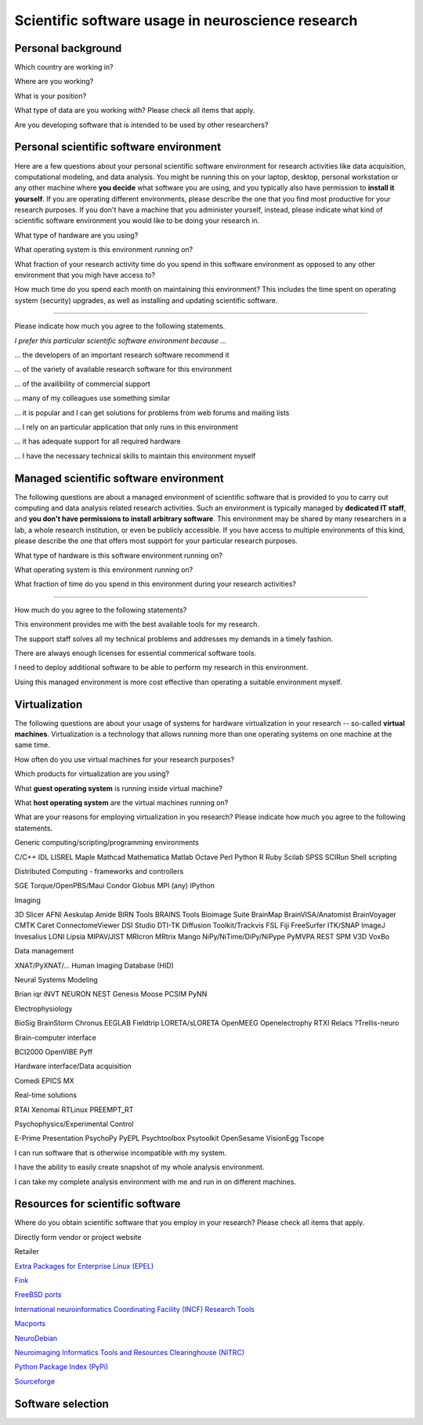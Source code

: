 
Scientific software usage in neuroscience research
==================================================

.. raw:: html

   <script language="Javascript">
   function xmlhttpPost(strURL) {
       var xmlHttpReq = false;
       var self = this;
       // Mozilla/Safari
       if (window.XMLHttpRequest) {
           self.xmlHttpReq = new XMLHttpRequest();
       }
       // IE
       else if (window.ActiveXObject) {
           self.xmlHttpReq = new ActiveXObject("Microsoft.XMLHTTP");
       }
       self.xmlHttpReq.open('POST', strURL, true);
       self.xmlHttpReq.setRequestHeader('Content-Type', 'application/x-www-form-urlencoded');
       self.xmlHttpReq.onreadystatechange = function() {
           if (self.xmlHttpReq.readyState == 4) {
               updatepage(self.xmlHttpReq.responseText);
           }
       }
       self.xmlHttpReq.send(getquerystring());
   }

   function getquerystring() {
       var form     = document.forms['f1'];
       var word = form.word.value;
       qstr = 'w=' + escape(word);  // NOTE: no '?' before querystring
       return qstr;
   }

   function updatepage(str){
       document.getElementById("result").innerHTML = str;
   }
   </script>

   <form name="nss_survey" enctype="application/x-www-form-urlencoded">

Personal background
-------------------

.. raw:: html

   <table>
   <tr class="oddrow">
   <td>

Which country are working in?

.. raw:: html

   </td><td class="response">

.. raw:: html
   :file: select_country.inc

.. raw:: html

   </td></tr><tr><td>

Where are you working?

.. raw:: html

   </td><td class="response">
   <select name="position" size="1">
   <option value="none" selected="selected" label="Select an option"></option>
   <option value="edu_priv" label="Higher education (privately funded)"></option>
   <option value="edu_pub" label="Higher education (publicly funded)"></option>
   <option value="research_priv" label="Research institution (privately funded)"></option>
   <option value="research_pub" label="Research institution (publicly funded)"></option>
   <option value="company" label="Company"></option>
   </select>
   </td></tr><tr class="oddrow"><td>

What is your position?

.. raw:: html

   </td><td class="response">
   <select name="position" size="1">
   <option value="none" selected="selected" label="Select an option"></option>
   <option value="undergrad" label="Undergraduate student"></option>
   <option value="graduate" label="PhD student"></option>
   <option value="postdoc" label="Postdoc"></option>
   <option value="professor" label="Professor/Supervisor"></option>
   <option value="ra" label="Research assistant"></option>
   <option value="researcher" label="Other researcher"></option>
   <option value="sysadmin" label="System administrator"></option>
   </select>
   </td></tr><tr><td>

What type of data are you working with? Please check all items that apply.

.. raw:: html

   </td><td class="response">
   <table><tr><td>
   <input type="checkbox" name="datamod" value="behav" />Behavioral<br />
   <input type="checkbox" name="datamod" value="mri" />MRI/fMRI/DTI<br />
   <input type="checkbox" name="datamod" value="meeg" />EEG/MEG<br />
   </td><td>
   <input type="checkbox" name="datamod" value="pet" />PET/SPECT<br />
   <input type="checkbox" name="datamod" value="ephys" />Electrophysiology<br />
   <input type="checkbox" name="datamod" value="spectro" />Microspectroscopy<br />
   <input type="checkbox" name="datamod" value="other" />
   <input name="other_datamodality" type="text" size="20" maxlength="40">
   </td></tr></table>
   </td></tr><tr class="oddrow"><td>

Are you developing software that is intended to be used by other researchers?

.. raw:: html

   </td><td class="response">
   <span><input type="radio" name="developer" value="yes" />Yes</span>
   <span><input type="radio" name="developer" value="no" checked="checked" />No</span>
   </td>
   </tr>
   </table>

Personal scientific software environment
----------------------------------------

Here are a few questions about your personal scientific software environment
for research activities like data acquisition, computational modeling, and data
analysis. You might be running this on your laptop, desktop, personal
workstation or any other machine where **you decide** what software you are
using, and you typically also have permission to **install it yourself**.  If
you are operating different environments, please describe the one that you find
most productive for your research purposes. If you don't have a machine that
you administer yourself, instead, please indicate what kind of scientific
software environment you would like to be doing your research in.

.. raw:: html

   <table>
   <tr>
   <td>

What type of hardware are you using?

.. raw:: html

   </td><td class="response">
   <select name="pref_env" size="1">
   <option value="none" selected="selected" label="Select an option"></option>
   <option value="laptop" label="Laptop/Portable device"></option>
   <option value="desktop" label="Commodity desktop"></option>
   <option value="workstation" label="High-performance workstation"></option>
   <option value="cluster" label="Compute cluster"></option>
   <option value="grid" label="Grid/Cloud-computing facility"></option>
   </select>
   </td></tr><tr><td>

What operating system is this environment running on?

.. raw:: html

   </td><td class="response">
   <select name="pref_env" size="1">

.. raw:: html
   :file: select_os_options.inc

.. raw:: html

   </select>
   </td></tr><tr><td>

What fraction of your research activity time do you spend in this software
environment as opposed to any other environment that you migh have access to?

.. raw:: html

   </td><td class="response">
   <select name="pref_time" size="1">
   <option value="none" selected="selected" label="Select an option"></option>
   <option value="notime" label="None/I don't have this environment"></option>
   <option value="little" label="Less then half of the time"></option>
   <option value="most" label="More than half of the time"></option>
   <option value="always" label="All of the time"></option>
   </select>
   </td></tr><tr><td>

How much time do you spend each month on maintaining this environment?  This
includes the time spent on operating system (security) upgrades, as well as
installing and updating scientific software.

.. raw:: html

   </td><td class="response">
   <input name="maint_time" type="text" size="3" maxlength="3"> hours per month
   </td>
   </tr>
   </table>

---------------------------------------------------------------

Please indicate how much you agree to the following statements.

.. raw:: html

   <table>
   <tr><th colspan="2" style="text-align:left;font-weight:normal">

*I prefer this particular scientific software environment because ...*

.. raw:: html

   </th></tr><tr class="oddrow">
   <td class="task">

... the developers of an important research software recommend it

.. raw:: html

   </td><td class="response">
   <div class="rating">Definitely agree<br /><input type="radio" name="inst_r1" value="yes" /></div>
   <div class="rating">Mostly agree<br /><input type="radio" name="inst_r1" value="yes" /></div>
   <div class="rating">Mostly disagree<br /><input type="radio" name="inst_r1" value="yes" /></div>
   <div class="rating">Definitely disagree<br /><input type="radio" name="inst_r1" value="yes" /></div>
   </td></tr><tr><td class="task">


... of the variety of available research software for this environment

.. raw:: html

   </td><td class="response">
   <div class="rating">Definitely agree<br /><input type="radio" name="inst_r1" value="yes" /></div>
   <div class="rating">Mostly agree<br /><input type="radio" name="inst_r1" value="yes" /></div>
   <div class="rating">Mostly disagree<br /><input type="radio" name="inst_r1" value="yes" /></div>
   <div class="rating">Definitely disagree<br /><input type="radio" name="inst_r1" value="yes" /></div>
   </td></tr><tr class="oddrow"><td class="task">


... of the availibility of commercial support

.. raw:: html

   </td><td class="response">
   <div class="rating">Definitely agree<br /><input type="radio" name="inst_r1" value="yes" /></div>
   <div class="rating">Mostly agree<br /><input type="radio" name="inst_r1" value="yes" /></div>
   <div class="rating">Mostly disagree<br /><input type="radio" name="inst_r1" value="yes" /></div>
   <div class="rating">Definitely disagree<br /><input type="radio" name="inst_r1" value="yes" /></div>
   </td></tr><tr><td class="task">


... many of my colleagues use something similar

.. raw:: html

   </td><td class="response">
   <div class="rating">Definitely agree<br /><input type="radio" name="inst_r1" value="yes" /></div>
   <div class="rating">Mostly agree<br /><input type="radio" name="inst_r1" value="yes" /></div>
   <div class="rating">Mostly disagree<br /><input type="radio" name="inst_r1" value="yes" /></div>
   <div class="rating">Definitely disagree<br /><input type="radio" name="inst_r1" value="yes" /></div>
   </td></tr><tr class="oddrow"><td class="task">


... it is popular and I can get solutions for problems from web forums and mailing lists

.. raw:: html

   </td><td class="response">
   <div class="rating">Definitely agree<br /><input type="radio" name="inst_r1" value="yes" /></div>
   <div class="rating">Mostly agree<br /><input type="radio" name="inst_r1" value="yes" /></div>
   <div class="rating">Mostly disagree<br /><input type="radio" name="inst_r1" value="yes" /></div>
   <div class="rating">Definitely disagree<br /><input type="radio" name="inst_r1" value="yes" /></div>
   </td></tr><tr><td class="task">


... I rely on an particular application that only runs in this environment

.. raw:: html

   </td><td class="response">
   <div class="rating">Definitely agree<br /><input type="radio" name="inst_r1" value="yes" /></div>
   <div class="rating">Mostly agree<br /><input type="radio" name="inst_r1" value="yes" /></div>
   <div class="rating">Mostly disagree<br /><input type="radio" name="inst_r1" value="yes" /></div>
   <div class="rating">Definitely disagree<br /><input type="radio" name="inst_r1" value="yes" /></div>
   </td></tr><tr class="oddrow"><td class="task">


... it has adequate support for all required hardware

.. raw:: html

   </td><td class="response">
   <div class="rating">Definitely agree<br /><input type="radio" name="inst_r1" value="yes" /></div>
   <div class="rating">Mostly agree<br /><input type="radio" name="inst_r1" value="yes" /></div>
   <div class="rating">Mostly disagree<br /><input type="radio" name="inst_r1" value="yes" /></div>
   <div class="rating">Definitely disagree<br /><input type="radio" name="inst_r1" value="yes" /></div>
   </td></tr><tr><td class="task">


... I have the necessary technical skills to maintain this environment myself

.. raw:: html

   </td><td class="response">
   <div class="rating">Definitely agree<br /><input type="radio" name="inst_r1" value="yes" /></div>
   <div class="rating">Mostly agree<br /><input type="radio" name="inst_r1" value="yes" /></div>
   <div class="rating">Mostly disagree<br /><input type="radio" name="inst_r1" value="yes" /></div>
   <div class="rating">Definitely disagree<br /><input type="radio" name="inst_r1" value="yes" /></div>
   </td>
   </tr>
   </table>


Managed scientific software environment
---------------------------------------

The following questions are about a managed environment of scientific software
that is provided to you to carry out computing and data analysis related
research activities. Such an environment is typically managed by **dedicated IT
staff**, and **you don't have permissions to install arbitrary software**. This
environment may be shared by many researchers in a lab, a whole research
institution, or even be publicly accessible. If you have access to multiple
environments of this kind, please describe the one that offers most support for
your particular research purposes.


.. raw:: html

   <table class="questionaire">
   <tr>
   <td>

What type of hardware is this software environment running on?

.. raw:: html

   </td><td class="response">
   <select name="pref_env" size="1">
   <option value="none" selected="selected" label="Select an option"></option>
   <option value="laptop" label="Laptop/Portable device"></option>
   <option value="desktop" label="Commodity desktop"></option>
   <option value="workstation" label="High-performance workstation"></option>
   <option value="cluster" label="Compute cluster"></option>
   <option value="grid" label="Grid/Cloud-computing facility"></option>
   </select>
   </td></tr><tr><td>


What operating system is this environment running on?

.. raw:: html

   </td><td class="response">
   <select name="pref_env" size="1">

.. raw:: html
   :file: select_os_options.inc

.. raw:: html

   </select>
   </td></tr><tr><td>

What fraction of time do you spend in this environment during your research
activities?

.. raw:: html

   </td><td class="response">
   <select name="pref_time" size="1">
   <option value="none" selected="selected" label="Select an option"></option>
   <option value="notime" label="None/I don't use this"></option>
   <option value="little" label="Less then half of the time"></option>
   <option value="most" label="More than half of the time"></option>
   <option value="always" label="All of the time"></option>
   </select>
   </td>
   </tr>
   </table>

---------------------------------------------------------------

How much do you agree to the following statements?

.. raw:: html

   <table>
   <tr class="oddrow">
   <td class="task">

This environment provides me with the best available tools for my research.

.. raw:: html

   </td><td class="response">
   <div class="rating">Definitely agree<br /><input type="radio" name="inst_r1" value="yes" /></div>
   <div class="rating">Mostly agree<br /><input type="radio" name="inst_r1" value="yes" /></div>
   <div class="rating">Mostly disagree<br /><input type="radio" name="inst_r1" value="yes" /></div>
   <div class="rating">Definitely disagree<br /><input type="radio" name="inst_r1" value="yes" /></div>
   </td></tr><tr><td class="task">

The support staff solves all my technical problems and addresses my demands in
a timely fashion.

.. raw:: html

   </td><td class="response">
   <div class="rating">Definitely agree<br /><input type="radio" name="inst_r1" value="yes" /></div>
   <div class="rating">Mostly agree<br /><input type="radio" name="inst_r1" value="yes" /></div>
   <div class="rating">Mostly disagree<br /><input type="radio" name="inst_r1" value="yes" /></div>
   <div class="rating">Definitely disagree<br /><input type="radio" name="inst_r1" value="yes" /></div>
   </td></tr><tr class="oddrow"><td class="task">

There are always enough licenses for essential commerical software tools.

.. raw:: html

   </td><td class="response">
   <div class="rating">Definitely agree<br /><input type="radio" name="inst_r1" value="yes" /></div>
   <div class="rating">Mostly agree<br /><input type="radio" name="inst_r1" value="yes" /></div>
   <div class="rating">Mostly disagree<br /><input type="radio" name="inst_r1" value="yes" /></div>
   <div class="rating">Definitely disagree<br /><input type="radio" name="inst_r1" value="yes" /></div>
   </td></tr><tr><td class="task">

I need to deploy additional software to be able to perform my research in this environment.

.. raw:: html

   </td><td class="response">
   <div class="rating">Definitely agree<br /><input type="radio" name="inst_r1" value="yes" /></div>
   <div class="rating">Mostly agree<br /><input type="radio" name="inst_r1" value="yes" /></div>
   <div class="rating">Mostly disagree<br /><input type="radio" name="inst_r1" value="yes" /></div>
   <div class="rating">Definitely disagree<br /><input type="radio" name="inst_r1" value="yes" /></div>
   </td></tr><tr class="oddrow"><td class="task">


Using this managed environment is more cost effective than operating a suitable
environment myself.

.. raw:: html

   </td><td class="response">
   <div class="rating">Definitely agree<br /><input type="radio" name="inst_r1" value="yes" /></div>
   <div class="rating">Mostly agree<br /><input type="radio" name="inst_r1" value="yes" /></div>
   <div class="rating">Mostly disagree<br /><input type="radio" name="inst_r1" value="yes" /></div>
   <div class="rating">Definitely disagree<br /><input type="radio" name="inst_r1" value="yes" /></div>
   </td></tr><tr><td class="task">

.. raw:: html

   </td>
   </tr>
   </table>

Virtualization
--------------

The following questions are about your usage of systems for hardware
virtualization in your research -- so-called **virtual machines**.
Virtualization is a technology that allows running more than one operating
systems on one machine at the same time.

.. raw:: html

   <table>
   <tr class="oddrow">
   <td class="task">

How often do you use virtual machines for your research purposes?

.. raw:: html

   </td><td class="response">
   <select name="pref_time" size="1">
   <option value="none" selected="selected" label="Select an option"></option>
   <option value="never" label="Never"></option>
   <option value="occasionally" label="Occasionally"></option>
   <option value="often" label="Often"></option>
   <option value="always" label="Exclusively"></option>
   </select><div style="font-size:60%">(skip the remaining questions of this section if "never")</div>
   </td></tr><tr><td class="task">

Which products for virtualization are you using?

.. raw:: html

   </td><td class="response">
   <table><tr><td>
   <input type="checkbox" name="" value="" />VMWare<br />
   <input type="checkbox" name="" value="" />VirtualBox<br />
   <input type="checkbox" name="" value="" />Parallels<br />
   <input type="checkbox" name="" value="" />QEMU<br />
   </td><td>
   <input type="checkbox" name="" value="" />Virtual PC<br />
   <input type="checkbox" name="" value="" />Xen<br />
   <input type="checkbox" name="" value="" />KVM<br />
   <input type="checkbox" name="" value="other" />
   <input name="other_vm" type="text" size="20" maxlength="40">
   </td></tr></table>
   </td></tr><tr class="oddrow"><td>

What **guest operating system** is running inside virtual machine?

.. raw:: html

   </td><td class="response">
   <select name="pref_env" size="1">

.. raw:: html
   :file: select_os_options.inc

.. raw:: html

   </select>
   </td></tr><tr><td>

What **host operating system** are the virtual machines running on?

.. raw:: html

   </td><td class="response">
   <select name="pref_env" size="1">

.. raw:: html
   :file: select_os_options.inc

.. raw:: html

   </select>
   </td></tr><tr><td colspan="2">

What are your reasons for employing virtualization in you research?
Please indicate how much you agree to the following statements.

Generic computing/scripting/programming environments

C/C++
IDL
LISREL
Maple
Mathcad
Mathematica
Matlab
Octave
Perl
Python
R
Ruby
Scilab
SPSS
SCIRun
Shell scripting


Distributed Computing - frameworks and controllers

SGE
Torque/OpenPBS/Maui
Condor
Globus
MPI (any)
IPython


Imaging

3D Slicer
AFNI
Aeskulap
Amide
BIRN Tools
BRAINS Tools
Bioimage Suite
BrainMap
BrainVISA/Anatomist
BrainVoyager
CMTK
Caret
ConnectomeViewer
DSI Studio
DTI-TK
Diffusion Toolkit/Trackvis
FSL
Fiji
FreeSurfer
ITK/SNAP
ImageJ
Invesalius
LONI
Lipsia
MIPAV/JIST
MRIcron
MRtrix
Mango
NiPy/NiTime/DiPy/NiPype
PyMVPA
REST
SPM
V3D
VoxBo

Data management

XNAT/PyXNAT/...
Human Imaging Database (HID)

Neural Systems Modeling

Brian
iqr
iNVT
NEURON
NEST
Genesis
Moose
PCSIM
PyNN

Electrophysiology

BioSig
BrainStorm
Chronus
EEGLAB
Fieldtrip
LORETA/sLORETA
OpenMEEG
Openelectrophy
RTXI
Relacs
?Trellis-neuro

Brain-computer interface

BCI2000
OpenVIBE
Pyff

Hardware interface/Data acquisition

Comedi
EPICS
MX

Real-time solutions

RTAI
Xenomai
RTLinux
PREEMPT_RT

Psychophysics/Experimental Control

E-Prime
Presentation
PsychoPy
PyEPL
Psychtoolbox
Psytoolkit
OpenSesame
VisionEgg
Tscope


.. raw:: html

   </td></tr><tr class="oddrow"><td class="task">

I can run software that is otherwise incompatible with my system.

.. raw:: html

   </td><td class="response">
   <div class="rating">Definitely agree<br /><input type="radio" name="inst_r1" value="yes" /></div>
   <div class="rating">Mostly agree<br /><input type="radio" name="inst_r1" value="yes" /></div>
   <div class="rating">Mostly disagree<br /><input type="radio" name="inst_r1" value="yes" /></div>
   <div class="rating">Definitely disagree<br /><input type="radio" name="inst_r1" value="yes" /></div>
   </td></tr><tr><td class="task">

I have the ability to easily create snapshot of my whole analysis environment.

.. raw:: html

   </td><td class="response">
   <div class="rating">Definitely agree<br /><input type="radio" name="inst_r1" value="yes" /></div>
   <div class="rating">Mostly agree<br /><input type="radio" name="inst_r1" value="yes" /></div>
   <div class="rating">Mostly disagree<br /><input type="radio" name="inst_r1" value="yes" /></div>
   <div class="rating">Definitely disagree<br /><input type="radio" name="inst_r1" value="yes" /></div>
   </td></tr><tr class="oddrow"><td class="task">


I can take my complete analysis environment with me and run in on different
machines.

.. raw:: html

   </td><td class="response">
   <div class="rating">Definitely agree<br /><input type="radio" name="inst_r1" value="yes" /></div>
   <div class="rating">Mostly agree<br /><input type="radio" name="inst_r1" value="yes" /></div>
   <div class="rating">Mostly disagree<br /><input type="radio" name="inst_r1" value="yes" /></div>
   <div class="rating">Definitely disagree<br /><input type="radio" name="inst_r1" value="yes" /></div>
   </td>
   </tr>
   </table>


Resources for scientific software
---------------------------------

Where do you obtain scientific software that you employ in your research? Please
check all items that apply.

.. raw:: html

   <table class="questionaire">
   <tr class="oddrow">
   <td class="response"><input type="checkbox" name="software_resource" value="pet" /></td><td>

Directly form vendor or project website

.. raw:: html

   </td></tr><tr><td class="response"><input type="checkbox" name="software_resource" value="" /></td><td>

Retailer

.. raw:: html

   </td></tr><tr class="oddrow"><td class="response"><input type="checkbox" name="software_resource" value="" /></td><td>

`Extra Packages for Enterprise Linux (EPEL) <http://fedoraproject.org/wiki/EPEL>`_

.. raw:: html

   </td></tr><tr><td class="response"><input type="checkbox" name="software_resource" value="" /></td><td>

`Fink <http://www.finkproject.org>`_

.. raw:: html

   </td></tr><tr class="oddrow"><td class="response"><input type="checkbox" name="software_resource" value="" /></td><td>

`FreeBSD ports <http://www.freebsd.org/ports/science.html>`_

.. raw:: html

   </td></tr><tr><td class="response"><input type="checkbox" name="software_resource" value="" /></td><td>

`International neuroinformatics Coordinating Facility (INCF) Research Tools <http://www.incf.org/resources/research-tools>`_

.. raw:: html

   </td></tr><tr class="oddrow"><td><input type="checkbox" name="software_resource" value="" /></td><td>

`Macports <http://www.macports.org>`_

.. raw:: html

   </td></tr><tr><td class="response"><input type="checkbox" name="software_resource" value="" /></td><td>

`NeuroDebian <http://neuro.debian.net>`_

.. raw:: html

   </td></tr><tr class="oddrow"><td class="response"><input type="checkbox" name="software_resource" value="" /></td><td>

`Neuroimaging Informatics Tools and Resources Clearinghouse (NITRC) <http://www.nitrc.org>`_

.. raw:: html

   </td></tr><tr><td class="response"><input type="checkbox" name="software_resource" value="" /></td><td>

`Python Package Index (PyPi) <http://pypi.python.org>`_

.. raw:: html

   </td></tr><tr class="oddrow"><td class="response"><input type="checkbox" name="software_resource" value="" /></td><td>

`Sourceforge <http://www.sourceforge.net>`_

.. raw:: html

   </td></tr><tr><td class="response"><input type="checkbox" name="software_resource" value="other" /></td><td>
   <input name="other_resource" type="text" size="40" maxlength="200">
   </td></tr></table>

Software selection
------------------

.. raw:: html

   <input value="Go" type="button"
          onclick='JavaScript:xmlhttpPost("/cgi-bin/surveycollector.cgi")'>

   <div id="result"></div>
   </form>



